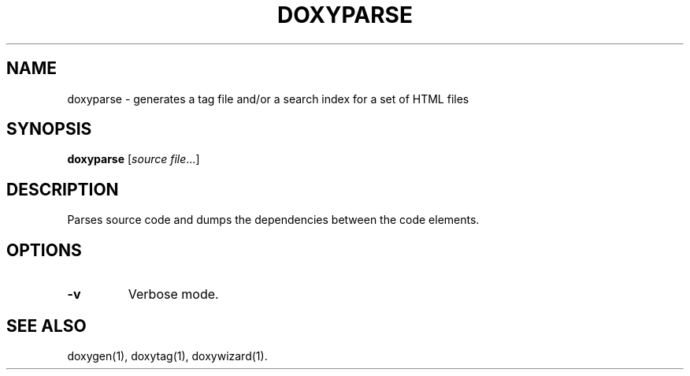 .TH DOXYPARSE "1" "DATE" "doxyparse VERSION" "User Commands"
.SH NAME
doxyparse \- generates a tag file and/or a search index for a set of HTML files
.SH SYNOPSIS
.B doxyparse
[\fIsource file\fR...]
.SH DESCRIPTION
Parses source code and dumps the dependencies between the code elements.
.SH OPTIONS
.TP
\fB\-v\fR
Verbose mode.
.SH SEE ALSO
doxygen(1), doxytag(1), doxywizard(1).
